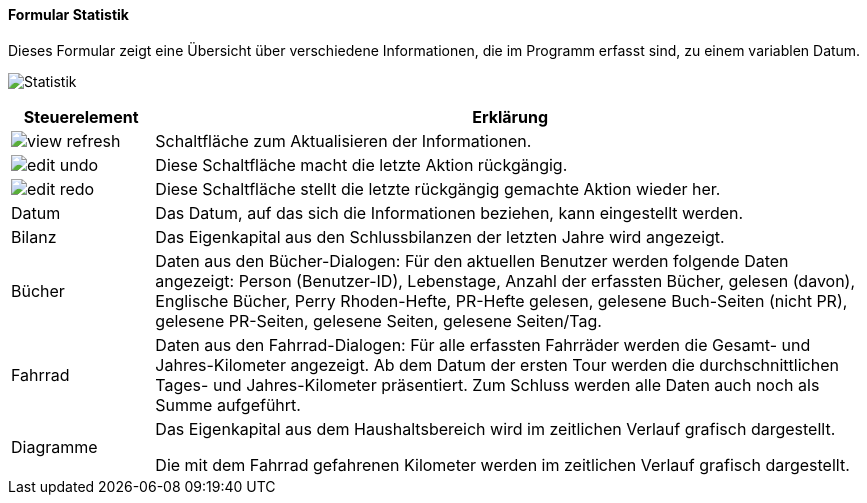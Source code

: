 :fz100-title: Statistik
anchor:FZ100[{fz100-title}]

==== Formular {fz100-title}

Dieses Formular zeigt eine Übersicht über verschiedene Informationen, die im Programm erfasst sind, zu einem variablen Datum.

image:FZ100.png[{fz100-title},title={fz100-title}]

[width="100%",cols="1,5a",frame="all",options="header"]
|==========================
|Steuerelement|Erklärung
|image:icons/view-refresh.png[title="Aktualisieren",width={icon-width}]|Schaltfläche zum Aktualisieren der Informationen.
|image:icons/edit-undo.png[title="Rückgängig",width={icon-width}]      |Diese Schaltfläche macht die letzte Aktion rückgängig.
|image:icons/edit-redo.png[title="Wiederherstellen",width={icon-width}]|Diese Schaltfläche stellt die letzte rückgängig gemachte Aktion wieder her.
|Datum        |Das Datum, auf das sich die Informationen beziehen, kann eingestellt werden.
|Bilanz       |Das Eigenkapital aus den Schlussbilanzen der letzten Jahre wird angezeigt.
|Bücher       |Daten aus den Bücher-Dialogen: Für den aktuellen Benutzer werden folgende Daten angezeigt: Person (Benutzer-ID), Lebenstage, Anzahl der erfassten Bücher, gelesen (davon), Englische Bücher, Perry Rhoden-Hefte, PR-Hefte gelesen, gelesene Buch-Seiten (nicht PR), gelesene PR-Seiten, gelesene Seiten, gelesene Seiten/Tag.
|Fahrrad      |Daten aus den Fahrrad-Dialogen: Für alle erfassten Fahrräder werden die Gesamt- und Jahres-Kilometer angezeigt. Ab dem Datum der ersten Tour werden die durchschnittlichen Tages- und Jahres-Kilometer präsentiert. Zum Schluss werden alle Daten auch noch als Summe aufgeführt.
|Diagramme    |Das Eigenkapital aus dem Haushaltsbereich wird im zeitlichen Verlauf grafisch dargestellt.

Die mit dem Fahrrad gefahrenen Kilometer werden im zeitlichen Verlauf grafisch dargestellt.
|==========================
